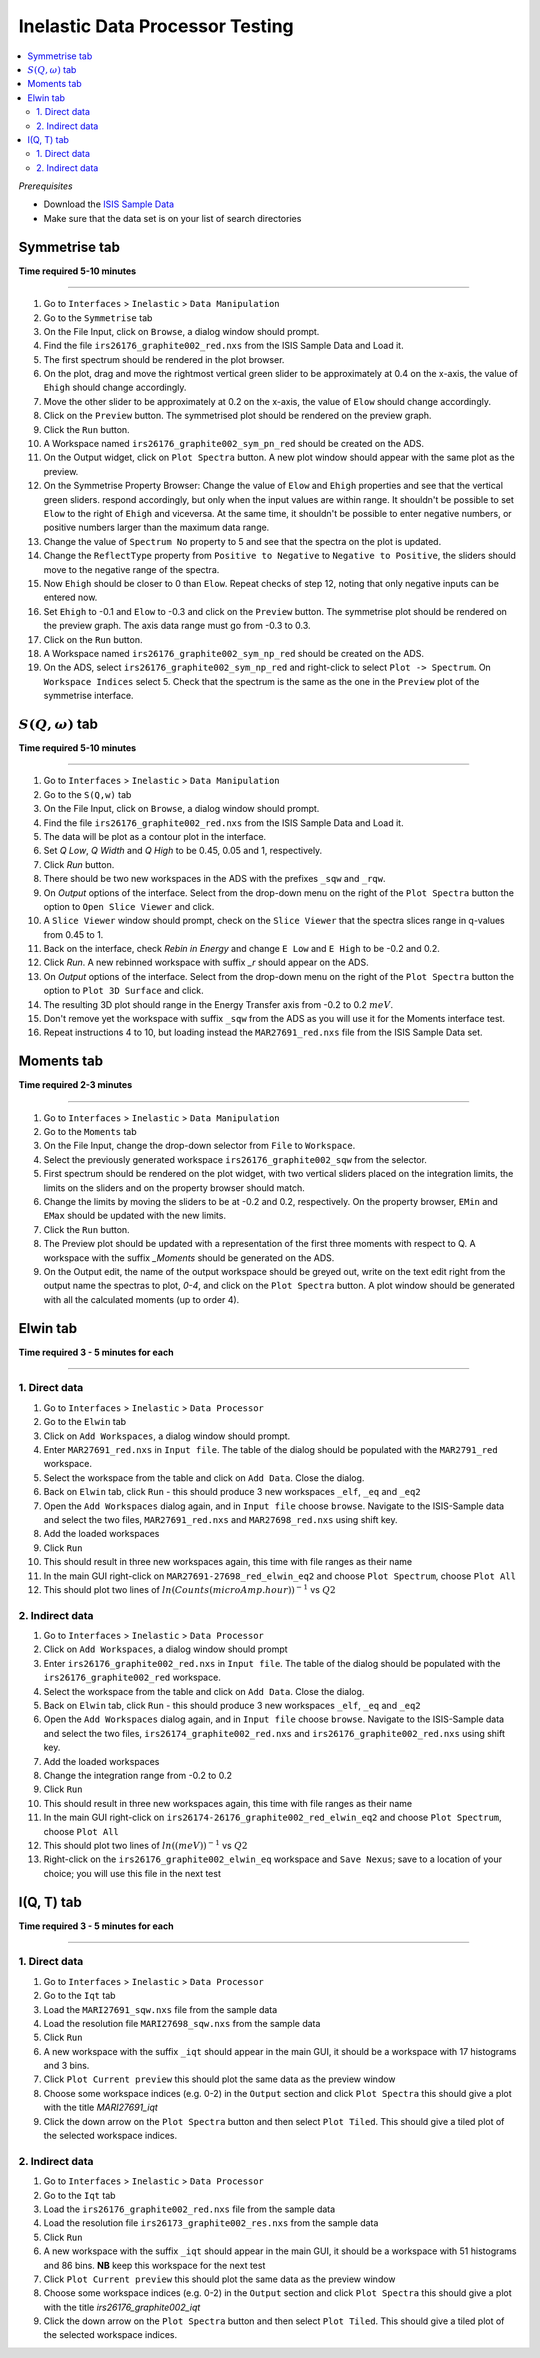 Inelastic Data Processor Testing
================================

.. contents::
   :local:

*Prerequisites*

- Download the `ISIS Sample Data <http://download.mantidproject.org>`_
- Make sure that the data set is on your list of search directories

Symmetrise tab
--------------

**Time required 5-10 minutes**

--------------


#. Go to ``Interfaces`` > ``Inelastic`` > ``Data Manipulation``
#. Go to the ``Symmetrise`` tab
#. On the File Input, click on ``Browse``, a dialog window should prompt.
#. Find the file ``irs26176_graphite002_red.nxs`` from the ISIS Sample Data and Load it.
#. The first spectrum should be rendered in the plot browser.
#. On the plot, drag and move the rightmost vertical green slider to be approximately at 0.4 on the x-axis, the value of ``Ehigh`` should change accordingly.
#. Move the other slider to be approximately at 0.2 on the x-axis, the value of ``Elow`` should change accordingly.
#. Click on the ``Preview`` button. The symmetrised plot should be rendered on the preview graph.
#. Click the ``Run`` button.
#. A Workspace named ``irs26176_graphite002_sym_pn_red`` should be created on the ADS.
#. On the Output widget, click on ``Plot Spectra`` button. A new plot window should appear with the same plot as the preview.
#. On the Symmetrise Property Browser: Change the value of ``Elow`` and ``Ehigh`` properties and see that the vertical green sliders.
   respond accordingly, but only when the input values are within range. It shouldn't be possible to set ``Elow`` to the right of ``Ehigh`` and viceversa.
   At the same time, it shouldn't be possible to enter negative numbers, or positive numbers larger than the maximum data range.
#. Change the value of ``Spectrum No`` property to 5 and see that the spectra on the plot is updated.
#. Change the ``ReflectType`` property from ``Positive to Negative`` to ``Negative to Positive``, the sliders should move to the negative range of the spectra.
#. Now ``Ehigh`` should be closer to 0 than ``Elow``. Repeat checks of step 12, noting that only negative inputs can be entered now.
#. Set ``Ehigh`` to -0.1 and ``Elow`` to -0.3 and click on the ``Preview`` button. The symmetrise plot should be rendered on the preview graph.
   The axis data range must go from -0.3 to 0.3.
#. Click on the ``Run`` button.
#. A Workspace named ``irs26176_graphite002_sym_np_red`` should be created on the ADS.
#. On the ADS, select ``irs26176_graphite002_sym_np_red`` and right-click to select ``Plot -> Spectrum``. On ``Workspace Indices`` select 5.
   Check that the spectrum is the same as the one in the ``Preview`` plot of the symmetrise interface.

.. _symmetrise_inelastic_test:

:math:`S(Q, \omega)` tab
------------------------

**Time required 5-10 minutes**

--------------


#. Go to ``Interfaces`` > ``Inelastic`` > ``Data Manipulation``
#. Go to the ``S(Q,w)`` tab
#. On the File Input, click on ``Browse``, a dialog window should prompt.
#. Find the file ``irs26176_graphite002_red.nxs`` from the ISIS Sample Data and Load it.
#. The data will be plot as a contour plot in the interface.
#. Set `Q Low`, `Q Width` and `Q High` to be 0.45, 0.05 and 1, respectively.
#. Click `Run` button.
#. There should be two new workspaces in the ADS with the prefixes ``_sqw`` and ``_rqw``.
#. On `Output` options of the interface. Select from the drop-down menu on the right of the ``Plot Spectra`` button the option to ``Open Slice Viewer`` and click.
#. A ``Slice Viewer`` window should prompt, check on the ``Slice Viewer`` that the spectra slices range in q-values from 0.45 to 1.
#. Back on the interface, check `Rebin in Energy` and change ``E Low`` and ``E High`` to be -0.2 and 0.2.
#. Click `Run`. A new rebinned workspace with suffix `_r` should appear on the ADS.
#. On `Output` options of the interface. Select from the drop-down menu on the right of the ``Plot Spectra`` button the option to ``Plot 3D Surface`` and click.
#. The resulting 3D plot should range in the Energy Transfer axis from -0.2 to 0.2 :math:`meV`.
#. Don't remove yet the workspace with suffix ``_sqw`` from the ADS as you will use it for the Moments interface test.
#. Repeat instructions 4 to 10, but loading instead the ``MAR27691_red.nxs`` file from the ISIS Sample Data set.

.. _sqw_inelastic_test:

Moments tab
-----------

**Time required 2-3 minutes**

--------------


#. Go to ``Interfaces`` > ``Inelastic`` > ``Data Manipulation``
#. Go to the ``Moments`` tab
#. On the File Input, change the drop-down selector from ``File`` to ``Workspace``.
#. Select the previously generated workspace ``irs26176_graphite002_sqw`` from the selector.
#. First spectrum should be rendered on the plot widget, with two vertical sliders placed on the integration limits,
   the limits on the sliders and on the property browser should match.
#. Change the limits by moving the sliders to be at -0.2 and 0.2, respectively. On the property browser, ``EMin`` and ``EMax`` should be updated with the new limits.
#. Click the ``Run`` button.
#. The Preview plot should be updated with a representation of the first three moments with respect to Q. A workspace with the suffix `_Moments` should be generated on the ADS.
#. On the Output edit, the name of the output workspace should be greyed out, write on the text edit right from the output name the spectras to plot, `0-4`, and click on the ``Plot Spectra`` button.
   A plot window should be generated with all the calculated moments (up to order 4).

.. _moments_inelastic_test:

Elwin tab
---------

**Time required 3 - 5 minutes for each**

--------------

1. Direct data
##############

#. Go to ``Interfaces`` > ``Inelastic`` > ``Data Processor``
#. Go to the ``Elwin`` tab
#. Click on ``Add Workspaces``, a dialog window should prompt.
#. Enter ``MAR27691_red.nxs`` in ``Input file``. The table of the dialog should be populated with the ``MAR2791_red`` workspace.
#. Select the workspace from the table and click on ``Add Data``. Close the dialog.
#. Back on ``Elwin`` tab, click ``Run`` - this should produce 3 new workspaces ``_elf``, ``_eq`` and ``_eq2``
#. Open the ``Add Workspaces`` dialog again, and in ``Input file`` choose ``browse``. Navigate to the ISIS-Sample data and select the two files, ``MAR27691_red.nxs`` and ``MAR27698_red.nxs`` using shift key.
#. Add the loaded workspaces
#. Click ``Run``
#. This should result in three new workspaces again, this time with file ranges as their name
#. In the main GUI right-click on ``MAR27691-27698_red_elwin_eq2`` and choose ``Plot Spectrum``, choose ``Plot All``
#. This should plot two lines of :math:`ln(Counts(microAmp.hour))^{-1}` vs :math:`Q2`

.. _elwin_inelastic_test:

2. Indirect data
################

#. Go to ``Interfaces`` > ``Inelastic`` > ``Data Processor``
#. Click on ``Add Workspaces``, a dialog window should prompt
#. Enter ``irs26176_graphite002_red.nxs`` in ``Input file``. The table of the dialog should be populated with the ``irs26176_graphite002_red`` workspace.
#. Select the workspace from the table and click on ``Add Data``. Close the dialog.
#. Back on ``Elwin`` tab, click ``Run`` - this should produce 3 new workspaces ``_elf``, ``_eq`` and ``_eq2``
#. Open the ``Add Workspaces`` dialog again, and in ``Input file`` choose ``browse``. Navigate to the ISIS-Sample data and select the two files, ``irs26174_graphite002_red.nxs`` and ``irs26176_graphite002_red.nxs`` using shift key.
#. Add the loaded workspaces
#. Change the integration range from -0.2 to 0.2
#. Click ``Run``
#. This should result in three new workspaces again, this time with file ranges as their name
#. In the main GUI right-click on ``irs26174-26176_graphite002_red_elwin_eq2`` and choose ``Plot Spectrum``, choose ``Plot All``
#. This should plot two lines of :math:`ln((meV))^{-1}` vs :math:`Q2`
#. Right-click on the ``irs26176_graphite002_elwin_eq`` workspace and ``Save Nexus``; save to a location of your choice; you will use this file in the next test

I(Q, T) tab
-----------

**Time required 3 - 5 minutes for each**

--------------

1. Direct data
##############

#. Go to ``Interfaces`` > ``Inelastic`` > ``Data Processor``
#. Go to the ``Iqt`` tab
#. Load the ``MARI27691_sqw.nxs`` file from the sample data
#. Load the resolution file ``MARI27698_sqw.nxs`` from the sample data
#. Click ``Run``
#. A new workspace with the suffix ``_iqt`` should appear in the main GUI, it should be a workspace with 17 histograms and 3 bins.
#. Click ``Plot Current preview`` this should plot the same data as the preview window
#. Choose some workspace indices (e.g. 0-2) in the ``Output`` section and click ``Plot Spectra`` this should give a plot with the title *MARI27691_iqt*
#. Click the down arrow on the ``Plot Spectra`` button and then select ``Plot Tiled``. This should give a tiled plot of the selected workspace indices.

.. _iqt_inelastic_test:

2. Indirect data
################

#. Go to ``Interfaces`` > ``Inelastic`` > ``Data Processor``
#. Go to the ``Iqt`` tab
#. Load the ``irs26176_graphite002_red.nxs`` file from the sample data
#. Load the resolution file ``irs26173_graphite002_res.nxs`` from the sample data
#. Click ``Run``
#. A new workspace with the suffix ``_iqt`` should appear in the main GUI, it should be a workspace with 51 histograms and 86 bins. **NB** keep this workspace for the next test
#. Click ``Plot Current preview`` this should plot the same data as the preview window
#. Choose some workspace indices (e.g. 0-2) in the ``Output`` section and click ``Plot Spectra`` this should give a plot with the title *irs26176_graphite002_iqt*
#. Click the down arrow on the ``Plot Spectra`` button and then select ``Plot Tiled``. This should give a tiled plot of the selected workspace indices.

